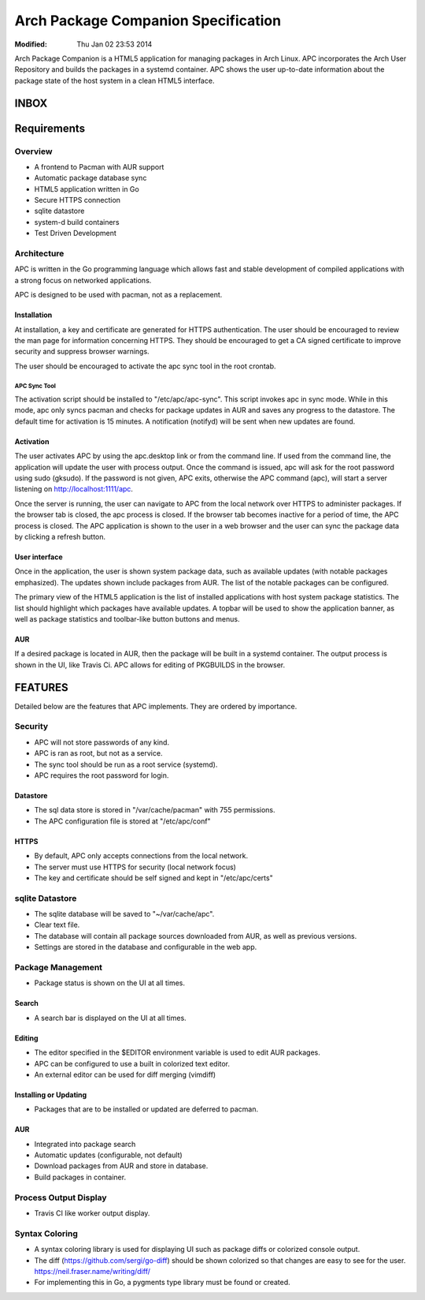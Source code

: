 ====================================
Arch Package Companion Specification
====================================
:Modified: Thu Jan 02 23:53 2014

Arch Package Companion is a HTML5 application for managing packages in Arch
Linux. APC incorporates the Arch User Repository and builds the packages in a
systemd container. APC shows the user up-to-date information about the package
state of the host system in a clean HTML5 interface.

-----
INBOX
-----

------------
Requirements
------------

Overview
========

* A frontend to Pacman with AUR support

* Automatic package database sync

* HTML5 application written in Go

* Secure HTTPS connection

* sqlite datastore

* system-d build containers

* Test Driven Development

Architecture
============

APC is written in the Go programming language which allows fast and stable
development of compiled applications with a strong focus on networked
applications.

APC is designed to be used with pacman, not as a replacement.

Installation
------------

At installation, a key and certificate are generated for HTTPS authentication.
The user should be encouraged to review the man page for information concerning
HTTPS. They should be encouraged to get a CA signed certificate to improve
security and suppress browser warnings.

The user should be encouraged to activate the apc sync tool in the root
crontab.

APC Sync Tool
~~~~~~~~~~~~~

The activation script should be installed to "/etc/apc/apc-sync". This script
invokes apc in sync mode. While in this mode, apc only syncs pacman and checks
for package updates in AUR and saves any progress to the datastore. The default
time for activation is 15 minutes. A notification (notifyd) will be sent when
new updates are found.

Activation
----------

The user activates APC by using the apc.desktop link or from the command line.
If used from the command line, the application will update the user with
process output. Once the command is issued, apc will ask for the root password
using sudo (gksudo). If the password is not given, APC exits, otherwise the APC
command (apc), will start a server listening on http://localhost:1111/apc.

Once the server is running, the user can navigate to APC from the local network
over HTTPS to administer packages. If the browser tab is closed, the apc
process is closed. If the browser tab becomes inactive for a period of time,
the APC process is closed. The APC application is shown to the user in a web
browser and the user can sync the package data by clicking a refresh button.

User interface
--------------

Once in the application, the user is shown system package data, such as
available updates (with notable packages emphasized). The updates shown include
packages from AUR. The list of the notable packages can be configured.

The primary view of the HTML5 application is the list of installed applications
with host system package statistics. The list should highlight which packages
have available updates. A topbar will be used to show the application banner,
as well as package statistics and toolbar-like button buttons and menus. 

AUR
---

If a desired package is located in AUR, then the package will be built in a
systemd container. The output process is shown in the UI, like Travis Ci. APC
allows for editing of PKGBUILDS in the browser.

--------
FEATURES
--------

Detailed below are the features that APC implements. They are ordered by
importance.

Security
========

* APC will not store passwords of any kind.

* APC is ran as root, but not as a service.

* The sync tool should be run as a root service (systemd).

* APC requires the root password for login.

Datastore
---------

* The sql data store is stored in "/var/cache/pacman" with 755 permissions.

* The APC configuration file is stored at "/etc/apc/conf"

HTTPS
-----

* By default, APC only accepts connections from the local network.

* The server must use HTTPS for security (local network focus)

* The key and certificate should be self signed and kept in "/etc/apc/certs"

sqlite Datastore
================

* The sqlite database will be saved to "~/var/cache/apc".

* Clear text file.

* The database will contain all package sources downloaded from AUR, as well as
  previous versions.

* Settings are stored in the database and configurable in the web app.

Package Management
==================

* Package status is shown on the UI at all times.

Search
------

* A search bar is displayed on the UI at all times.

Editing
-------

* The editor specified in the $EDITOR environment variable is used to edit AUR
  packages.

* APC can be configured to use a built in colorized text editor.

* An external editor can be used for diff merging (vimdiff)

Installing or Updating
----------------------

* Packages that are to be installed or updated are deferred to pacman.

AUR
---

* Integrated into package search

* Automatic updates (configurable, not default)

* Download packages from AUR and store in database.

* Build packages in container.

Process Output Display
======================

* Travis CI like worker output display.

Syntax Coloring
===============

* A syntax coloring library is used for displaying UI such as package diffs or
  colorized console output.

* The diff (https://github.com/sergi/go-diff) should be shown colorized so that
  changes are easy to see for the user. https://neil.fraser.name/writing/diff/
  
* For implementing this in Go, a pygments type library must be found or
  created.
